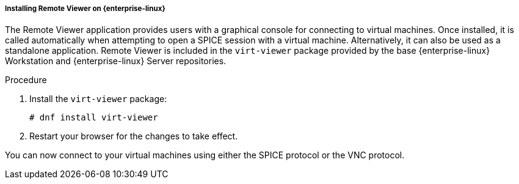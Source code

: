 :_content-type: PROCEDURE
[id="Installing_Remote_Viewer_on_Linux_{context}"]
===== Installing Remote Viewer on {enterprise-linux}

The Remote Viewer application provides users with a graphical console for connecting to virtual machines. Once installed, it is called automatically when attempting to open a SPICE session with a virtual machine. Alternatively, it can also be used as a standalone application. Remote Viewer is included in the `virt-viewer` package provided by the base {enterprise-linux} Workstation and {enterprise-linux} Server repositories.


.Procedure

. Install the `virt-viewer` package:
+
[source,terminal]
----
# dnf install virt-viewer
----
+
. Restart your browser for the changes to take effect.

You can now connect to your virtual machines using either the SPICE protocol or the VNC protocol.
